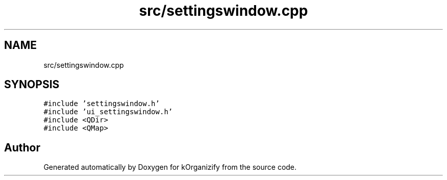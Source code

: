 .TH "src/settingswindow.cpp" 3 "Thu Jan 11 2024" "kOrganizify" \" -*- nroff -*-
.ad l
.nh
.SH NAME
src/settingswindow.cpp
.SH SYNOPSIS
.br
.PP
\fC#include 'settingswindow\&.h'\fP
.br
\fC#include 'ui_settingswindow\&.h'\fP
.br
\fC#include <QDir>\fP
.br
\fC#include <QMap>\fP
.br

.SH "Author"
.PP 
Generated automatically by Doxygen for kOrganizify from the source code\&.
